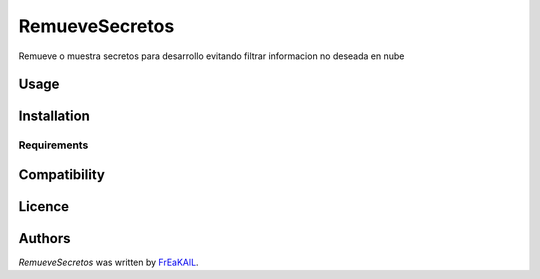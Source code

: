 RemueveSecretos
===============

.. image:: https://img.shields.io/pypi/v/RemueveSecretos.svg
    :target: https://pypi.python.org/pypi/RemueveSecretos
    :alt: Latest PyPI version

.. image:: https://travis-ci.org/kragniz/cookiecutter-pypackage-minimal.png
   :target: https://travis-ci.org/kragniz/cookiecutter-pypackage-minimal
   :alt: Latest Travis CI build status

Remueve o muestra secretos para desarrollo evitando filtrar informacion no deseada en nube

Usage
-----

Installation
------------

Requirements
^^^^^^^^^^^^

Compatibility
-------------

Licence
-------

Authors
-------

`RemueveSecretos` was written by `FrEaKAlL <sercal0121@gmail.com>`_.
